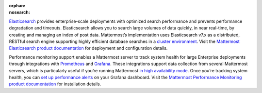 :orphan:
:nosearch:

.. This page intentionally not accessible via the LHS navigation pane because it's included in other pages

`Elasticsearch <https://www.elastic.co>`__ provides enterprise-scale deployments with optimized search performance and prevents performance degradation and timeouts. Elasticsearch allows you to search large volumes of data quickly, in near real-time, by creating and managing an index of post data. Mattermost’s implementation uses Elasticsearch v7.x as a distributed, RESTful search engine supporting highly efficient database searches in a `cluster environment </scale/high-availability-cluster.html>`__. Visit the `Mattermost Elasticsearch product documentation </scale/elasticsearch.html>`__ for deployment and configuration details.

Performance monitoring support enables a Mattermost server to track system health for large Enterprise deployments through integrations with `Prometheus <https://prometheus.io/>`__ and `Grafana <https://grafana.org/>`__. These integrations support data collection from several Mattermost servers, which is particularly useful if you’re running Mattermost `in high availability mode </scale/high-availability-cluster.html>`__. Once you’re tracking system health, you can `set up performance alerts </scale/performance-alerting.html>`__ on your Grafana dashboard. Visit the `Mattermost Performance Monitoring product documentation </scale/performance-monitoring.html>`__ for installation details.